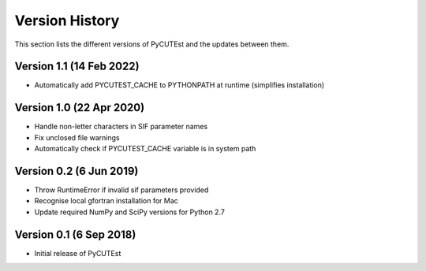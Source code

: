 Version History
===============
This section lists the different versions of PyCUTEst and the updates between them.

Version 1.1 (14 Feb 2022)
-------------------------
* Automatically add PYCUTEST_CACHE to PYTHONPATH at runtime (simplifies installation)

Version 1.0 (22 Apr 2020)
-------------------------
* Handle non-letter characters in SIF parameter names
* Fix unclosed file warnings
* Automatically check if PYCUTEST_CACHE variable is in system path

Version 0.2 (6 Jun 2019)
------------------------
* Throw RuntimeError if invalid sif parameters provided
* Recognise local gfortran installation for Mac
* Update required NumPy and SciPy versions for Python 2.7

Version 0.1 (6 Sep 2018)
------------------------
* Initial release of PyCUTEst